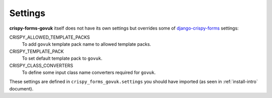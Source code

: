 .. _django-crispy-forms: https://github.com/maraujop/django-crispy-forms

========
Settings
========

**crispy-forms-govuk** itself does not have its own settings but overrides some of `django-crispy-forms`_ settings:

CRISPY_ALLOWED_TEMPLATE_PACKS
    To add ``govuk`` template pack name to allowed template packs.
CRISPY_TEMPLATE_PACK
    To set default template pack to ``govuk``.
CRISPY_CLASS_CONVERTERS
    To define some input class name converters required for ``govuk``.

These settings are defined in ``crispy_forms_govuk.settings`` you should have imported (as seen in :ref:`install-intro` document).
